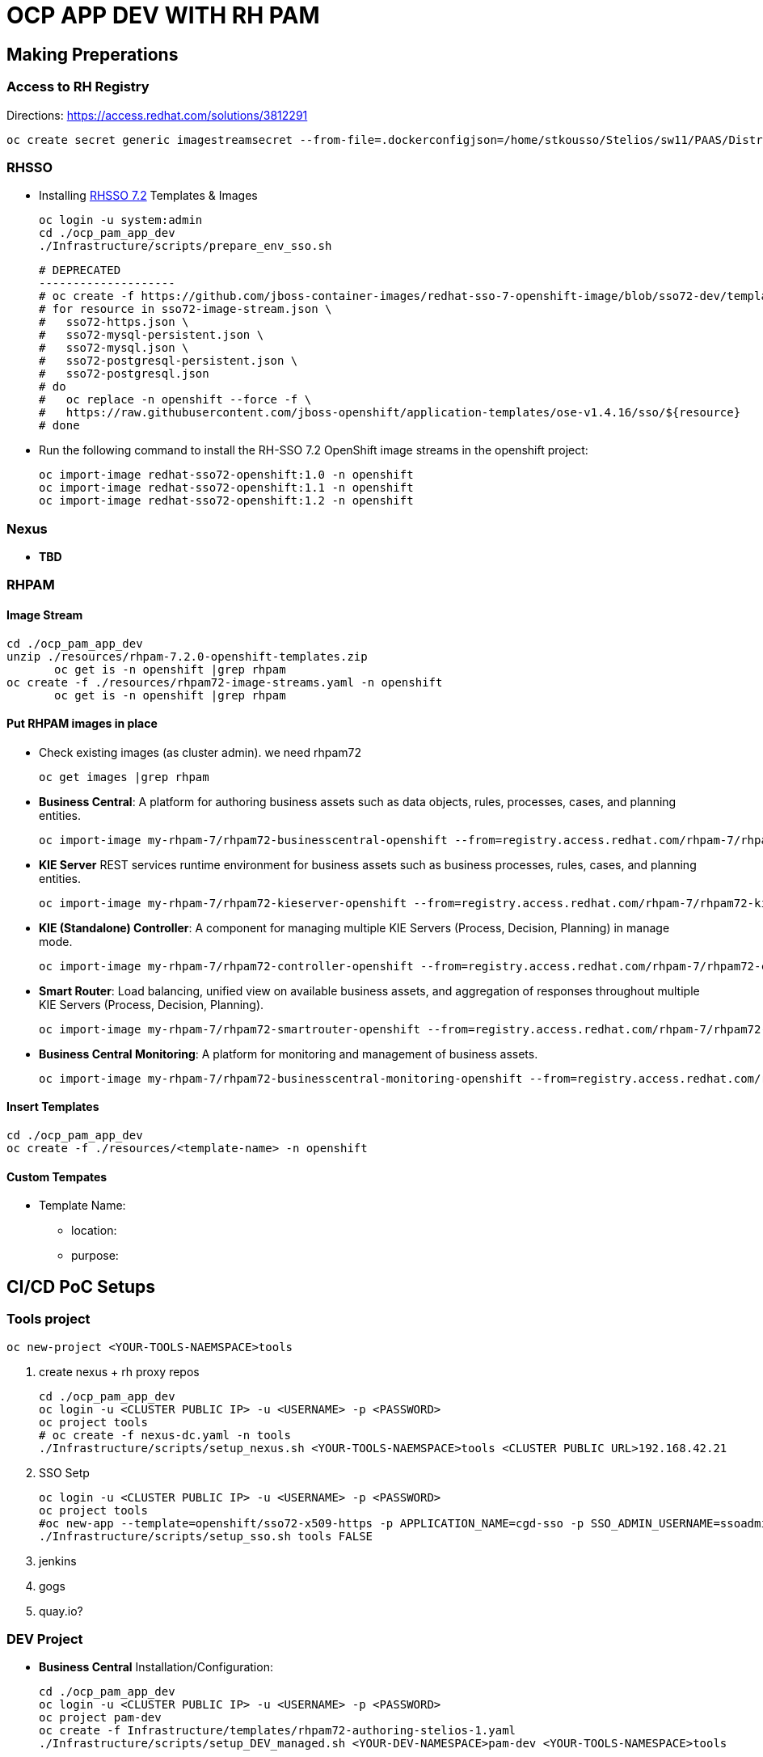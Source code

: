 = OCP APP DEV WITH RH PAM


== Making Preperations

=== Access to RH Registry

Directions: https://access.redhat.com/solutions/3812291

	oc create secret generic imagestreamsecret --from-file=.dockerconfigjson=/home/stkousso/Stelios/sw11/PAAS/Distros/minishift/1.27/minishift-1.27.0-linux-amd64/config.json --type=kubernetes.io/dockerconfigjson

=== RHSSO

* Installing link:https://access.redhat.com/documentation/en-us/red_hat_jboss_middleware_for_openshift/3/html-single/red_hat_single_sign-on_for_openshift/#using_the_rh_sso_for_openshift_image_streams_and_application_templates[RHSSO 7.2] Templates & Images

	oc login -u system:admin
	cd ./ocp_pam_app_dev
	./Infrastructure/scripts/prepare_env_sso.sh

	# DEPRECATED
	--------------------
	# oc create -f https://github.com/jboss-container-images/redhat-sso-7-openshift-image/blob/sso72-dev/templates/sso72-image-stream.json -n openshift
	# for resource in sso72-image-stream.json \
	#   sso72-https.json \
	#   sso72-mysql-persistent.json \
	#   sso72-mysql.json \
	#   sso72-postgresql-persistent.json \
	#   sso72-postgresql.json
	# do
	#   oc replace -n openshift --force -f \
	#   https://raw.githubusercontent.com/jboss-openshift/application-templates/ose-v1.4.16/sso/${resource}
	# done


* Run the following command to install the RH-SSO 7.2 OpenShift image streams in the openshift project:

        oc import-image redhat-sso72-openshift:1.0 -n openshift
        oc import-image redhat-sso72-openshift:1.1 -n openshift
        oc import-image redhat-sso72-openshift:1.2 -n openshift

=== Nexus

* *TBD*

=== RHPAM

==== Image Stream

	cd ./ocp_pam_app_dev
	unzip ./resources/rhpam-7.2.0-openshift-templates.zip
        oc get is -n openshift |grep rhpam
	oc create -f ./resources/rhpam72-image-streams.yaml -n openshift
        oc get is -n openshift |grep rhpam

==== Put RHPAM images in place

* Check existing images (as cluster admin). we need rhpam72

	oc get images |grep rhpam

* *Business Central*: A platform for authoring business assets such as data objects, rules, processes, cases, and planning entities.

	oc import-image my-rhpam-7/rhpam72-businesscentral-openshift --from=registry.access.redhat.com/rhpam-7/rhpam72-businesscentral-openshift --confirm -n openshift

* *KIE Server* REST services runtime environment for business assets such as business processes, rules, cases, and planning entities.

	oc import-image my-rhpam-7/rhpam72-kieserver-openshift --from=registry.access.redhat.com/rhpam-7/rhpam72-kieserver-openshift --confirm -n openshift

* *KIE (Standalone) Controller*:  A component for managing multiple KIE Servers (Process, Decision, Planning) in manage mode.

	oc import-image my-rhpam-7/rhpam72-controller-openshift --from=registry.access.redhat.com/rhpam-7/rhpam72-controller-openshift --confirm -n openshift

* *Smart Router*: Load balancing, unified view on available business assets, and aggregation of responses throughout multiple KIE Servers (Process, Decision, Planning).

	oc import-image my-rhpam-7/rhpam72-smartrouter-openshift --from=registry.access.redhat.com/rhpam-7/rhpam72-smartrouter-openshift --confirm -n openshift

* *Business Central Monitoring*: A platform for monitoring and management of business assets.

	oc import-image my-rhpam-7/rhpam72-businesscentral-monitoring-openshift --from=registry.access.redhat.com/rhpam-7/rhpam72-businesscentral-monitoring-openshift --confirm -n openshift

==== Insert Templates

	cd ./ocp_pam_app_dev
	oc create -f ./resources/<template-name> -n openshift

==== Custom Tempates

* Template Name:
** location:
** purpose:



== CI/CD PoC Setups

=== Tools project

	oc new-project <YOUR-TOOLS-NAEMSPACE>tools
	
1. create nexus + rh proxy repos

		cd ./ocp_pam_app_dev
		oc login -u <CLUSTER PUBLIC IP> -u <USERNAME> -p <PASSWORD>
		oc project tools
		# oc create -f nexus-dc.yaml -n tools
		./Infrastructure/scripts/setup_nexus.sh <YOUR-TOOLS-NAEMSPACE>tools <CLUSTER PUBLIC URL>192.168.42.21

2. SSO Setp

		oc login -u <CLUSTER PUBLIC IP> -u <USERNAME> -p <PASSWORD>
		oc project tools
		#oc new-app --template=openshift/sso72-x509-https -p APPLICATION_NAME=cgd-sso -p SSO_ADMIN_USERNAME=ssoadmin -p SSO_ADMIN_PASSWORD=ssoadmin720! -l app=sso -n tools
		./Infrastructure/scripts/setup_sso.sh tools FALSE
		
3. jenkins
4. gogs
5. quay.io?


=== DEV Project

* *Business Central* Installation/Configuration:

	cd ./ocp_pam_app_dev
	oc login -u <CLUSTER PUBLIC IP> -u <USERNAME> -p <PASSWORD>
	oc project pam-dev
	oc create -f Infrastructure/templates/rhpam72-authoring-stelios-1.yaml
	./Infrastructure/scripts/setup_DEV_managed.sh <YOUR-DEV-NAMESPACE>pam-dev <YOUR-TOOLS-NAMESPACE>tools

	KIE Server Check: "curl -u executionUser:executionUser123 --insecure https://secure-cgd-kieserver-<YOUR-DEV-NAMESPACE>.apps.<CLUSTER-NAME>/services/rest/server"
	RHPAM Central Login: rhpamAdmin/rhpamAdmin720

** Create Project
*** *Step 1*: Create processes etc.
*** *Step 2*: since no CI-CD we will distribute KJARs directly from 'Business Central' into NEXUS to achieve this
**** Add on any new project in the settings.xml the following for distribution to NEXUS (*Note: <id>nexus</id> MUST match the'<servers><server><id>nexus</id>' in *Infrastructure/templates/settings.xml*

	 <distributionManagement>
	   <repository>
	     <id>nexus</id>
	     <url>http://<NEXUS-ROUTE>/repository/maven-releases</url>
	   </repository>
	   <snapshotRepository>
	     <id>nexus</id>
	     <url>http://<NEXUS-ROUTE>/repository/maven-snapshots</url>
	   </snapshotRepository>
	 </distributionManagement>	

**** 'Deploy' from 'Business Central' into the KieServer and confirm that KieContainer is started by looking for the appropriate *container-alias*

	curl -u executionUser:executionUser123 -X GET "https://secure-cgd-kieserver-pam-dev.apps.fe44.example.opentlc.com/services/rest/server/containers" --insecure -H  "accept: application/xml"

	[RESPONSE]
	----------------------------------
	<?xml version="1.0" encoding="UTF-8" standalone="yes"?>
	<response type="SUCCESS" msg="List of created containers">
	    <kie-containers>
		<kie-container container-alias="retail-proc-1" container-id="retail-proc-1_1.0.0" status="STARTED">
		    <config-items>
		        <itemName>KBase</itemName>
		        <itemValue></itemValue>
		        <itemType>BPM</itemType>
		    </config-items>
		    <config-items>
		        <itemName>KSession</itemName>
		        <itemValue></itemValue>
		        <itemType>BPM</itemType>
		    </config-items>
		    <config-items>
		        <itemName>MergeMode</itemName>
		        <itemValue>MERGE_COLLECTIONS</itemValue>
		        <itemType>BPM</itemType>
		    </config-items>
		    <config-items>
		        <itemName>RuntimeStrategy</itemName>
		        <itemValue>SINGLETON</itemValue>
		        <itemType>BPM</itemType>
		    </config-items>
		    <messages>
		        <content>Container retail-proc-1_1.0.0 successfully created with module com.cgdretailprocesses:retail-proc-1:1.0.0.</content>
		        <severity>INFO</severity>
		        <timestamp>2019-02-15T16:17:43.934Z</timestamp>
		    </messages>
		    <release-id>
		        <artifact-id>retail-proc-1</artifact-id>
		        <group-id>com.cgdretailprocesses</group-id>
		        <version>1.0.0</version>
		    </release-id>
		    <resolved-release-id>
		        <artifact-id>retail-proc-1</artifact-id>
		        <group-id>com.cgdretailprocesses</group-id>
		        <version>1.0.0</version>
		    </resolved-release-id>
		    <scanner status="DISPOSED"/>
		</kie-container>
	    </kie-containers>
	</response>

***** Check NEXUS where now the KJAR(s) would have been uploaded to and where the DEV KieServer has been configued to download them from Definitions*

	http://nexus3-tools.apps.fe44.example.opentlc.com/#browse/browse:maven-all-public

image:pics/nexus-kjar-distributed.png["Uploaded KJARs to NEXUS",height=480]

***** Go to Business Central *Menu --> Execution Servers" & Click on the Remote Servers (only one available) too see the KieContainers created from the deployed KJARs

image:pics/kieserver-dev-kiecontainers-deployed.png["KieContainers active on DEV KieServer",height=280]


**** 'Find' the process in the deployed KJAR (ie. the runnalable RHPAM projet) by using from the previous result the alias or id of the KieContainer (container-alias="retail-proc-1" container-id="retail-proc-1_1.0.0")

	curl -u executionUser:executionUser123 -X GET "https://secure-cgd-kieserver-pam-dev.apps.fe44.example.opentlc.com/services/rest/server/containers/retail-proc-1/processes?page=0&pageSize=10&sortOrder=true" --insecure -H  "accept: application/xml"

	[RESPONSE]
	----------------------------------
	<?xml version="1.0" encoding="UTF-8" standalone="yes"?>
	<process-definitions>
	    <processes>
		<process-id>com.cgdretailprocesses.retail_proc_1.printname</process-id>
		<process-name>printname</process-name>
		<process-version>1.0</process-version>
		<package>com.cgdretailprocesses.retail_proc_1</package>
		<container-id>retail-proc-1_1.0.0</container-id>
		<dynamic>false</dynamic>
	    </processes>
	</process-definitions>

**** 'Execute' against the KieContainer by starting a new process
***** Using the *alias* 

	curl -u executionUser:executionUser123 --insecure -X POST "https://secure-cgd-kieserver-pam-dev.apps.fe44.example.opentlc.com/services/rest/server/containers/retail-proc-1/processes/com.cgdretailprocesses.retail_proc_1.printname/instances" -H  "accept: application/xml" -H  "content-type: application/xml" -d "<?xml version=\"1.0\" encoding=\"UTF-8\" standalone=\"yes\"?><map-type>    <entries>        <entry>            <key>age</key>            <value xsi:type=\"xs:int\" xmlns:xs=\"http://www.w3.org/2001/XMLSchema\"                    xmlns:xsi=\"http://www.w3.org/2001/XMLSchema-instance\">25</value>        </entry>        <entry>            <key>person</key>            <value xsi:type=\"person\" xmlns:xsi=\"http://www.w3.org/2001/XMLSchema-instance\">                <name>john</name>            </value>        </entry>    </entries></map-type>"

	[RESPONSE]
	----------------------------------
	<?xml version="1.0" encoding="UTF-8" standalone="yes"?>
	<long-type>
	      <value>1</value>
	</long-type>

***** Using the *container-id* 

	curl -u executionUser:executionUser123 --insecure -X POST "https://secure-cgd-kieserver-pam-dev.apps.fe44.example.opentlc.com/services/rest/server/containers/retail-proc-1_1.0.0/processes/com.cgdretailprocesses.retail_proc_1.printname/instances" -H  "accept: application/xml" -H  "content-type: application/xml" -d "<?xml version=\"1.0\" encoding=\"UTF-8\" standalone=\"yes\"?><map-type>    <entries>        <entry>            <key>age</key>            <value xsi:type=\"xs:int\" xmlns:xs=\"http://www.w3.org/2001/XMLSchema\"                    xmlns:xsi=\"http://www.w3.org/2001/XMLSchema-instance\">25</value>        </entry>        <entry>            <key>person</key>            <value xsi:type=\"person\" xmlns:xsi=\"http://www.w3.org/2001/XMLSchema-instance\">                <name>john</name>            </value>        </entry>    </entries></map-type>"

	[RESPONSE]
	----------------------------------
	<?xml version="1.0" encoding="UTF-8" standalone="yes"?>
	<long-type>
	      <value>2</value>
	</long-type>

***** To see the current deployed process definitions *Menu --> Process Definitions*

	https://secure-cgd-rhpamcentr-pam-dev.apps.fe44.example.opentlc.com/kie-wb.jsp#ProcessDefinitions%7CProcessDefinitionListScreen

image:pics/ProcessDefinitions-Diagram.png["Process Definition Diagram",height=280]

***** To see the current deployed process definitions *Menu --> Process Instances*

image:pics/ProcessInstances-Active-Completed.png["See KIESERVER Process Instances",height=480]

												
=== PROD Project

	cd ./ocp_pam_app_dev
	oc login -u <CLUSTER PUBLIC IP> -u <USERNAME> -p <PASSWORD>
	oc project pam-prod
	oc create -f Infrastructure/templates/rhpam72-prod-stelios-1.yaml
	./Infrastructure/scripts/setup_PROD_managed.sh <YOUR-DEV-NAMESPACE>pam-prod <YOUR-TOOLS-NAMESPACE>tools

==== Resulting Installation

- *Business Central Monitor*: https://secure-cgd-retail-rhpamcentrmon-pam-prod.apps.fe44.example.opentlc.com/ (rhpamAdmin/rhpamAdmin720, used to deploy KJAR projects, manage KJAR and template configurations, monitor)
- *Smart Router*: http://cgd-retail-smartrouter-pam-prod.apps.fe44.example.opentlc.com/ (Service used as smart proxy of processes on any connected KIESERVER cluster group)
- *KIE Server Cluster Group-1*: https://secure-cgd-retail-kieserver-cluster-group-1-pam-prod.apps.fe44.example.opentlc.com/docs
- *cgd-retail-postgresql-1*: Database dedicated for *KIE Server Cluster Group-1* (Runs a KJAR(s) related to a division and has dedicated Database)
- *KIE Server Cluster Group-2*: https://secure-cgd-retail-kieserver-cluster-group-2-pam-prod.apps.fe44.example.opentlc.com/docs
- *cgd-retail-postgresql-1*: Database dedicated for *KIE Server Cluster Group-2* (Runs a *separate from Cluster Group-1* KJAR(s) related to a *secondary* division and has dedicated Database)


==== Deploying, Executing, Monitoring, Managing Process Projects in PROD
	
* *Step 1*: Login to *Business Central Monitor* (above) and inspect the deployments on the different Server Configuration (Templates). There should be 3 (see below)

image:pics/rhpamcentral-monitor-BEGIN.png["RHPAMCentral Monitor",height=280]

* *Step 2*: There are no Deployment Units (ie. KJARs with processes/rules to deploy) as they exist remotely on the nexus server. With the *cgd-retail-kieserver-cluster-group-1* selected press *Add Deployment Unit* and add (as per screenshots) the KJAR (based on your project's Group Artifact Version -GAV- details-) the KJAR you wish deployed in the GROUP Of KIESERVERs that will use RHPAM template configuration *cgd-retail-kieserver-cluster-group-1* 

image:pics/Add-Deployment-Unit.png["RHPAMCentral Add new Project to KIE Server",height=480]

image:pics/Add-Deployment-Unit-RuntimeConfigurations.png["RHPAMCentral Monitor",height=480]

** Use the "Start" button to initialize the RHPAM Process project (KieContainer) inside the KIESERVERs (should get a gree

image:pics/Deployed-Started-KieContainer.png["RHPAMCentral Monitor",height=280]

** Side note: The JARs are downloaded locally at '/opt/eap/standalone/data/kie/maven-repository/' in the container

* *Step 3*: Retrieve ALL Active KieContainers (ie. projects to execute processes against) using the *Smart Router* rather than individual KIESERVER cluster groups

	# curl -u executionUser:executionUser123 -X GET "http://cgd-retail-smartrouter-pam-prod.apps.fe44.example.opentlc.com/containers" -H  "accept: application/xml"

	<?xml version="1.0" encoding="UTF-8"?>
	<response msg="List of created containers" type="SUCCESS">    
	  <kie-containers>        
	    <kie-container container-alias="" container-id="morgages" status="STARTED">            
	      <config-items>                
		<itemName>KBase</itemName>                
		<itemValue/>                
		<itemType>BPM</itemType>            
	      </config-items>            
	      <config-items>                
		<itemName>KSession</itemName>                
		<itemValue/>                
		<itemType>BPM</itemType>            
	      </config-items>            
	      <config-items>                
		<itemName>MergeMode</itemName>                
		<itemValue>MERGE_COLLECTIONS</itemValue>                
		<itemType>BPM</itemType>            
	      </config-items>            
	      <config-items>                
		<itemName>RuntimeStrategy</itemName>                
		<itemValue>PER_PROCESS_INSTANCE</itemValue>                
		<itemType>BPM</itemType>            
	      </config-items>            
	      <messages>                
		<content>Container morgages successfully created with module com.cgdretailprocesses:mortgage-rules-1:1.0.0.</content>                
		<severity>INFO</severity>                
		<timestamp>2019-02-16T10:27:27.116Z</timestamp>            
	      </messages>            
	      <release-id>                
		<artifact-id>mortgage-rules-1</artifact-id>               
		<group-id>com.cgdretailprocesses</group-id>                
		<version>1.0.0</version>            
	      </release-id>            
		    <resolved-release-id>                
		<artifact-id>mortgage-rules-1</artifact-id>                
		<group-id>com.cgdretailprocesses</group-id>                
		<version>1.0.0</version>            
	      </resolved-release-id>            
	      <scanner status="DISPOSED"/>
	    </kie-container>
	  </kie-containers>        

** Retrieve Available processes in KieContainer

	# curl -u executionUser:executionUser123 -X GET "http://cgd-retail-smartrouter-pam-prod.apps.fe44.example.opentlc.com/containers/morgages/processes" -H  "accept: application/xml"

	<?xml version="1.0" encoding="UTF-8" standalone="yes"?>
	<process-definitions>
	    <processes>
		<process-id>com.cgdretailprocesses.loanapproval</process-id>
		<process-name>loanapproval</process-name>
		<process-version>1.0</process-version>
		<package>com.cgdretailprocesses</package>
		<container-id>morgages</container-id>
		<dynamic>false</dynamic>
	    </processes>
	</process-definitions>

** Check the *Smart Router* configuration manually

	oc rsh cgd-retail-smartrouter-1-7f2cw
	$ cat /opt/rhpam-smartrouter/data/kie-server-router.json   
	{
	  "containerInfo": [{
	    "alias": "mortgage-rules-1",
	    "containerId": "morgages",
	    "releaseId": "com.cgdretailprocesses:mortgage-rules-1:1.0.0"
	  }],
	  "containers": [
	    {"mortgage-rules-1": ["http://cgd-retail-kieserver-cluster-group-1-pam-prod.apps.fe44.example.opentlc.com:80/services/rest/server"]},
	    {"morgages": ["http://cgd-retail-kieserver-cluster-group-1-pam-prod.apps.fe44.example.opentlc.com:80/services/rest/server"]}
	  ],
	  "servers": [{"cgd-retail-kieserver-cluster-group-1": ["http://cgd-retail-kieserver-cluster-group-1-pam-prod.apps.fe44.example.opentlc.com:80/services/rest/server"]}]
	}	


** *Step 4*: Execute process *com.cgdretailprocesses.loanapproval* on KieContainer *morgages* and KIESERVERs *cgd-retail-kieserver-cluster-group-1* via the *Smart Router* configuration manually

	curl -u executionUser:executionUser123 -X POST "http://cgd-retail-smartrouter-pam-prod.apps.fe44.example.opentlc.com/containers/morgages/processes/com.cgdretailprocesses.loanapproval/instances" -H  "accept: application/xml" -H  "content-type: application/xml" -d "<?xml version=\"1.0\" encoding=\"UTF-8\" standalone=\"yes\"?><map-type>    <entries>        <entry>            <key>age</key>            <value xsi:type=\"xs:int\" xmlns:xs=\"http://www.w3.org/2001/XMLSchema\"                    xmlns:xsi=\"http://www.w3.org/2001/XMLSchema-instance\">25</value>        </entry>        <entry>            <key>person</key>            <value xsi:type=\"person\" xmlns:xsi=\"http://www.w3.org/2001/XMLSchema-instance\">                <name>john</name>            </value>        </entry>    </entries></map-type>"

	[RESPONSE]
	----------------------------------
	<?xml version="1.0" encoding="UTF-8" standalone="yes"?>
	<long-type>
	    <value>1</value>
	</long-type>


	Check the logs of the pod running the 'morgages' KieContainer
	--------------------------------------------------------------
	# oc logs -f cgd-retail-kieserver-cluster-group-1-1-wqsp
	10:27:27,105 INFO  [org.kie.server.services.impl.KieServerImpl] (default task-1) Container morgages (for release id com.cgdretailprocesses:mortgage-rules-1:1.0.0) successfully started
	10:27:27,164 INFO  [org.kie.server.router.client.KieServerRouterEventListener] (default task-1) Added 'http://cgd-retail-kieserver-cluster-group-1-pam-prod.apps.fe44.example.opentlc.com:80/services/rest/server' as server location for container id 'morgages'
	11:06:25,368 INFO  [stdout] (default task-1) LOAN APPROVED


=== Installing PRODUCTION environment with SINGLE external Database Server for proceses

* You have logged on to your project in the OpenShift environment using the oc command as a user with the *cluster-admin* role.
* For Oracle DB driver can be found in this repository Link:https://github.com/skoussou/ocp_pam_app_dev/blob/master/Infrastructure/resources/drivers/oracle/com/oracle/ojdbc7/12.1.0.1/ojdbc7-12.1.0.1.jar[here]
* For IBM DB2, Oracle Database, or Sybase, you have downloaded the JDBC driver from the database server vendor. More in Link:3.4. Building a custom Process Server image for an external database[documentation here]
* Install the source code for the custom build,

	cd ./ocp_pam_app_dev
	oc login -u <CLUSTER PUBLIC IP> -u <USERNAME> -p <PASSWORD>
        oc project pam-prod
	unzip ./resources/rhpam-7.2.0-openshift-templates.zip
	cd ./resources/templates/contrib/jdbc
	[root@bastion jdbc]# ll
	total 12
	-rwxrwxr-x. 1 ec2-user ec2-user 3012 Jan 18 09:37 build.sh
	drwxrwxr-x. 3 ec2-user ec2-user   65 Jan 18 09:37 db2-driver-image
	drwxrwxr-x. 3 ec2-user ec2-user   65 Feb 15 13:20 derby-driver-image
	-rwxrwxr-x. 1 ec2-user ec2-user  459 Jan 18 09:37 install.sh
	drwxrwxr-x. 3 ec2-user ec2-user   65 Jan 18 09:37 mariadb-driver-image
	drwxrwxr-x. 3 ec2-user ec2-user   65 Feb 15 13:20 mssql-driver-image
	drwxrwxr-x. 3 ec2-user ec2-user   65 Feb 15 13:20 oracle-driver-image
	-rw-rw-r--. 1 ec2-user ec2-user 1933 Jan 18 09:37 README.md
	drwxrwxr-x. 3 ec2-user ec2-user   65 Jan 18 09:37 sybase-driver-image

==== Preparing RHPAM image For MariaDB, mariadb-driver-image

* Change to subdirectory: *mariadb-driver-image*
** #../build.sh [--registry=myregistry.example.com:5000] [--artifact-repo=https://myrepo.example.com/maven/public] [--image-tag=1.1 ]

	cd ./resources/templates/contrib/jdbc/*mariadb-driver-image/
	../build.sh --registry=docker-registry.default.svc:5000
	...
	--> Creating resources with label build=rhpam72-kieserver-mariadb-openshift ...
	    imagestream.image.openshift.io "rhpam72-kieserver-mariadb-openshift" created
	    buildconfig.build.openshift.io "rhpam72-kieserver-mariadb-openshift" created
	--> Success

** Check for the newly built RHPAM2 image/ImageStream *rhpam72-kieserver-mariadb-openshift* which contains *mariadb* database driver
	# oc get is -n openshift |grep rhpam72-kieserver-mariadb-openshift
	rhpam72-kieserver-mariadb-openshift            docker-registry.default.svc:5000/openshift/rhpam72-kieserver-mariadb-openshift

	# oc describe is rhpam72-kieserver-mariadb-openshift -n openshift
	Name:                   rhpam72-kieserver-mariadb-openshift
	Namespace:              openshift
	Created:                4 minutes ago
	Labels:                 build=rhpam72-kieserver-mariadb-openshift
	Annotations:            openshift.io/generated-by=OpenShiftNewBuild
	Docker Pull Spec:       docker-registry.default.svc:5000/openshift/rhpam72-kieserver-mariadb-openshift
	Image Lookup:           local=false
	Unique Images:          1
	Tags:                   1
	1.1
	  no spec tag
	  * docker-registry.default.svc:5000/openshift/rhpam72-kieserver-mariadb-openshift@sha256:6d330a9aa901c47e9937ed16732d46ceb000ae20a73afdb8b952d6249d5abdaf
	      About a minute ago


==== Preparing RHPAM image for Oracle Database, mariadb-driver-image

* Change to subdirectory: *oracle-driver-image*
** #../build.sh [--registry=myregistry.example.com:5000] [--artifact-repo=https://myrepo.example.com/maven/public] [--image-tag=1.1 ]

	cd ./resources/templates/contrib/jdbc/oracle-driver-image/
	../build.sh --artifact-repo="https://github.com/skoussou/ocp_pam_app_dev/tree/master/Infrastructure/resources/drivers/oracle" --registry=docker-registry.default.svc:5000
	...
	--> Creating resources with label build=rhpam72-kieserver-oracle-openshift ...
	    imagestream.image.openshift.io "rhpam72-kieserver-oracle-openshift" created
	    buildconfig.build.openshift.io "rhpam72-kieserver-oracle-openshift" created
	--> Success


** Check for the newly built RHPAM2 image/ImageStream *rhpam72-kieserver-oracle-openshift* which contains *oracle* database driver

	# oc get is rhpam72-kieserver-oracle-openshift -n openshift
	NAME                                 DOCKER REPO                                                                     TAGS      UPDATED
	rhpam72-kieserver-oracle-openshift   docker-registry.default.svc:5000/openshift/rhpam72-kieserver-oracle-openshift   1.1       47 seconds ago

	[root@master1 oracle-driver-image]# oc describe is rhpam72-kieserver-oracle-openshift -n openshift
	Name:                   rhpam72-kieserver-oracle-openshift
	Namespace:              openshift
	Created:                About a minute ago
	Labels:                 build=rhpam72-kieserver-oracle-openshift
	Annotations:            openshift.io/generated-by=OpenShiftNewBuild
	Docker Pull Spec:       docker-registry.default.svc:5000/openshift/rhpam72-kieserver-oracle-openshift
	Image Lookup:           local=false
	Unique Images:          1
	Tags:                   1
	1.1
	  no spec tag
	  * docker-registry.default.svc:5000/openshift/rhpam72-kieserver-oracle-openshift@sha256:e0720bec08445941b2944914f967433c2e093d54bad353c74de1082f289ba954
	      About a minute ago



==== Installing PROD with external mariadb database

	oc project pam-prod
	oc create -f Infrastructure/templates/rhpam72-PROD-mariadb-stelios-1.yaml
	./Infrastructure/scripts/setup_PROD_mariadb_managed.sh <YOUR-DEV-NAMESPACE>pam-dev <YOUR-TOOLS-NAMESPACE>tools



==== Installing PROD with external ORacle (to be done on-site)



=== Setting & Utilizing Openshift Autoscaler
	








